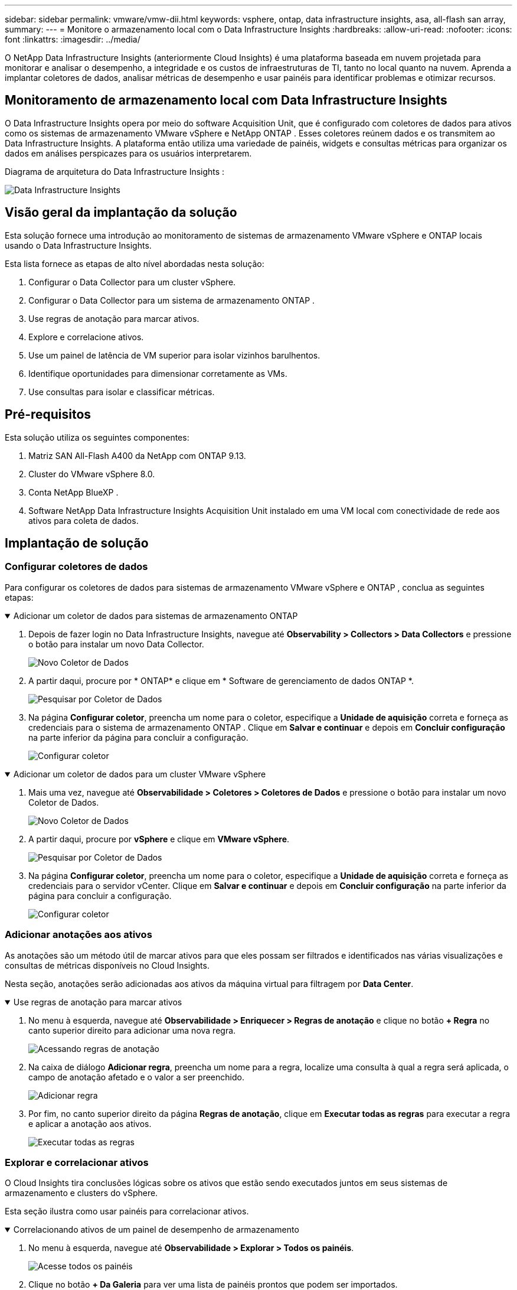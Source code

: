 ---
sidebar: sidebar 
permalink: vmware/vmw-dii.html 
keywords: vsphere, ontap, data infrastructure insights, asa, all-flash san array, 
summary:  
---
= Monitore o armazenamento local com o Data Infrastructure Insights
:hardbreaks:
:allow-uri-read: 
:nofooter: 
:icons: font
:linkattrs: 
:imagesdir: ../media/


[role="lead"]
O NetApp Data Infrastructure Insights (anteriormente Cloud Insights) é uma plataforma baseada em nuvem projetada para monitorar e analisar o desempenho, a integridade e os custos de infraestruturas de TI, tanto no local quanto na nuvem.  Aprenda a implantar coletores de dados, analisar métricas de desempenho e usar painéis para identificar problemas e otimizar recursos.



== Monitoramento de armazenamento local com Data Infrastructure Insights

O Data Infrastructure Insights opera por meio do software Acquisition Unit, que é configurado com coletores de dados para ativos como os sistemas de armazenamento VMware vSphere e NetApp ONTAP .  Esses coletores reúnem dados e os transmitem ao Data Infrastructure Insights.  A plataforma então utiliza uma variedade de painéis, widgets e consultas métricas para organizar os dados em análises perspicazes para os usuários interpretarem.

Diagrama de arquitetura do Data Infrastructure Insights :

image:vmware-dii.png["Data Infrastructure Insights"]



== Visão geral da implantação da solução

Esta solução fornece uma introdução ao monitoramento de sistemas de armazenamento VMware vSphere e ONTAP locais usando o Data Infrastructure Insights.

Esta lista fornece as etapas de alto nível abordadas nesta solução:

. Configurar o Data Collector para um cluster vSphere.
. Configurar o Data Collector para um sistema de armazenamento ONTAP .
. Use regras de anotação para marcar ativos.
. Explore e correlacione ativos.
. Use um painel de latência de VM superior para isolar vizinhos barulhentos.
. Identifique oportunidades para dimensionar corretamente as VMs.
. Use consultas para isolar e classificar métricas.




== Pré-requisitos

Esta solução utiliza os seguintes componentes:

. Matriz SAN All-Flash A400 da NetApp com ONTAP 9.13.
. Cluster do VMware vSphere 8.0.
. Conta NetApp BlueXP .
. Software NetApp Data Infrastructure Insights Acquisition Unit instalado em uma VM local com conectividade de rede aos ativos para coleta de dados.




== Implantação de solução



=== Configurar coletores de dados

Para configurar os coletores de dados para sistemas de armazenamento VMware vSphere e ONTAP , conclua as seguintes etapas:

.Adicionar um coletor de dados para sistemas de armazenamento ONTAP
[%collapsible%open]
====
. Depois de fazer login no Data Infrastructure Insights, navegue até *Observability > Collectors > Data Collectors* e pressione o botão para instalar um novo Data Collector.
+
image:vmware-asa-031.png["Novo Coletor de Dados"]

. A partir daqui, procure por * ONTAP* e clique em * Software de gerenciamento de dados ONTAP *.
+
image:vmware-asa-030.png["Pesquisar por Coletor de Dados"]

. Na página *Configurar coletor*, preencha um nome para o coletor, especifique a *Unidade de aquisição* correta e forneça as credenciais para o sistema de armazenamento ONTAP .  Clique em *Salvar e continuar* e depois em *Concluir configuração* na parte inferior da página para concluir a configuração.
+
image:vmware-asa-032.png["Configurar coletor"]



====
.Adicionar um coletor de dados para um cluster VMware vSphere
[%collapsible%open]
====
. Mais uma vez, navegue até *Observabilidade > Coletores > Coletores de Dados* e pressione o botão para instalar um novo Coletor de Dados.
+
image:vmware-asa-031.png["Novo Coletor de Dados"]

. A partir daqui, procure por *vSphere* e clique em *VMware vSphere*.
+
image:vmware-asa-033.png["Pesquisar por Coletor de Dados"]

. Na página *Configurar coletor*, preencha um nome para o coletor, especifique a *Unidade de aquisição* correta e forneça as credenciais para o servidor vCenter.  Clique em *Salvar e continuar* e depois em *Concluir configuração* na parte inferior da página para concluir a configuração.
+
image:vmware-asa-034.png["Configurar coletor"]



====


=== Adicionar anotações aos ativos

As anotações são um método útil de marcar ativos para que eles possam ser filtrados e identificados nas várias visualizações e consultas de métricas disponíveis no Cloud Insights.

Nesta seção, anotações serão adicionadas aos ativos da máquina virtual para filtragem por *Data Center*.

.Use regras de anotação para marcar ativos
[%collapsible%open]
====
. No menu à esquerda, navegue até *Observabilidade > Enriquecer > Regras de anotação* e clique no botão *+ Regra* no canto superior direito para adicionar uma nova regra.
+
image:vmware-asa-035.png["Acessando regras de anotação"]

. Na caixa de diálogo *Adicionar regra*, preencha um nome para a regra, localize uma consulta à qual a regra será aplicada, o campo de anotação afetado e o valor a ser preenchido.
+
image:vmware-asa-036.png["Adicionar regra"]

. Por fim, no canto superior direito da página *Regras de anotação*, clique em *Executar todas as regras* para executar a regra e aplicar a anotação aos ativos.
+
image:vmware-asa-037.png["Executar todas as regras"]



====


=== Explorar e correlacionar ativos

O Cloud Insights tira conclusões lógicas sobre os ativos que estão sendo executados juntos em seus sistemas de armazenamento e clusters do vSphere.

Esta seção ilustra como usar painéis para correlacionar ativos.

.Correlacionando ativos de um painel de desempenho de armazenamento
[%collapsible%open]
====
. No menu à esquerda, navegue até *Observabilidade > Explorar > Todos os painéis*.
+
image:vmware-asa-038.png["Acesse todos os painéis"]

. Clique no botão *+ Da Galeria* para ver uma lista de painéis prontos que podem ser importados.
+
image:vmware-asa-039.png["Painéis da galeria"]

. Escolha um painel para desempenho do FlexVol na lista e clique no botão *Adicionar painéis* na parte inferior da página.
+
image:vmware-asa-040.png["Painel de desempenho do FlexVol"]

. Após a importação, abra o painel.  A partir daqui, você pode ver vários widgets com dados detalhados de desempenho.  Adicione um filtro para visualizar um único sistema de armazenamento e selecione um volume de armazenamento para detalhar seus detalhes.
+
image:vmware-asa-041.png["Analise o volume de armazenamento"]

. Nessa visualização, você pode ver várias métricas relacionadas a esse volume de armazenamento e as principais máquinas virtuais utilizadas e correlacionadas em execução no volume.
+
image:vmware-asa-042.png["Principais VMs correlacionadas"]

. Clicar na VM com maior utilização detalha as métricas daquela VM para visualizar quaisquer problemas potenciais.
+
image:vmware-asa-043.png["Métricas de desempenho de VM"]



====


=== Use o Cloud Insights para identificar vizinhos barulhentos

O Cloud Insights apresenta painéis que podem isolar facilmente VMs pares que estão impactando negativamente outras VMs em execução no mesmo volume de armazenamento.

.Use um painel de latência de VM superior para isolar vizinhos barulhentos
[%collapsible%open]
====
. Neste exemplo, acesse um painel disponível na *Galeria* chamado *VMware Admin - Onde tenho latência de VM?*
+
image:vmware-asa-044.png["Painel de latência de VM"]

. Em seguida, filtre pela anotação *Data Center* criada em uma etapa anterior para visualizar um subconjunto de ativos.
+
image:vmware-asa-045.png["Anotação do Data Center"]

. Este painel mostra uma lista das 10 principais VMs por latência média.  A partir daqui, clique na VM em questão para ver seus detalhes.
+
image:vmware-asa-046.png["As 10 principais VMs"]

. As VMs que podem causar contenção de carga de trabalho estão listadas e disponíveis.  Analise detalhadamente as métricas de desempenho dessas VMs para investigar possíveis problemas.
+
image:vmware-asa-047.png["Contenção de carga de trabalho"]



====


=== Visualize recursos super e subutilizados no Cloud Insights

Ao combinar os recursos da VM com os requisitos reais da carga de trabalho, a utilização dos recursos pode ser otimizada, resultando em economia de custos em infraestrutura e serviços de nuvem.  Os dados no Cloud Insights podem ser personalizados para exibir facilmente VMs super ou subutilizadas.

.Identificar oportunidades para dimensionar corretamente as VMs
[%collapsible%open]
====
. Neste exemplo, acesse um painel disponível na *Galeria* chamado *VMware Admin - Onde estão as oportunidades para dimensionar corretamente?*
+
image:vmware-asa-048.png["Painel do tamanho certo"]

. Primeiro filtre por todos os hosts ESXi no cluster.  Você pode então ver a classificação das VMs superiores e inferiores por utilização de memória e CPU.
+
image:vmware-asa-049.png["Painel do tamanho certo"]

. As tabelas permitem a classificação e fornecem mais detalhes com base nas colunas de dados escolhidas.
+
image:vmware-asa-050.png["Tabelas métricas"]

. Outro painel chamado *VMware Admin - Onde posso potencialmente recuperar resíduos?* mostra as VMs desligadas classificadas por uso de capacidade.
+
image:vmware-asa-051.png["VMs desligadas"]



====


=== Use consultas para isolar e classificar métricas

A quantidade de dados capturados pelo Cloud Insights é bastante abrangente.  Consultas métricas fornecem uma maneira poderosa de classificar e organizar grandes quantidades de dados de maneiras úteis.

.Veja uma consulta detalhada do VMware em ONTAP Essentials
[%collapsible%open]
====
. Navegue até * ONTAP Essentials > VMware* para acessar uma consulta abrangente de métricas do VMware.
+
image:vmware-asa-052.png["ONTAP Essential - VMware"]

. Nesta visualização, você verá várias opções para filtrar e agrupar os dados na parte superior.  Todas as colunas de dados são personalizáveis e colunas adicionais podem ser facilmente adicionadas.
+
image:vmware-asa-053.png["ONTAP Essential - VMware"]



====


== Conclusão

Esta solução foi projetada como uma introdução para aprender como começar a usar o NetApp Cloud Insights e mostrar alguns dos poderosos recursos que esta solução de observabilidade pode fornecer.  Há centenas de painéis e consultas de métricas incorporados ao produto, o que facilita começar a usar imediatamente.  A versão completa do Cloud Insights está disponível como teste de 30 dias e a versão básica está disponível gratuitamente para clientes da NetApp .



== Informações adicionais

Para saber mais sobre as tecnologias apresentadas nesta solução, consulte as seguintes informações adicionais.

* https://bluexp.netapp.com/cloud-insights["Página inicial do NetApp BlueXP e do Data Infrastructure Insights"]
* https://docs.netapp.com/us-en/data-infrastructure-insights/index.html/["Documentação do NetApp Data Infrastructure Insights"]

